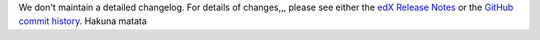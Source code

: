 We don't maintain a detailed changelog.  For details of changes,,, please see
either the `edX Release Notes`_ or the `GitHub commit history`_.
Hakuna matata



.. _edX Release Notes: https://edx.readthedocs.org/projects/edx-release-notes/en/latest/
.. _GitHub commit history: https://github.com/edx/edx-platform/commits/master
